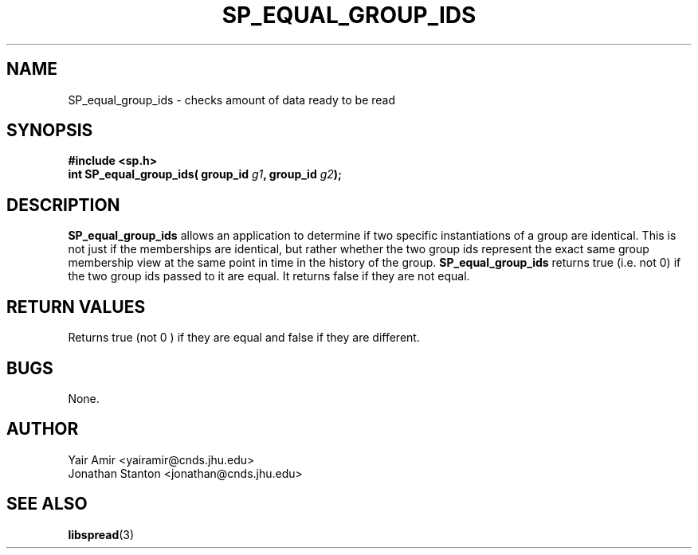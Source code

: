 .\" Process this file with
.\" groff -man -Tascii foo.1
.\"
.TH SP_EQUAL_GROUP_IDS 3 "JULY 1998" SPREAD "User Manuals"
.SH NAME
SP_equal_group_ids \- checks amount of data ready to be read
.SH SYNOPSIS
.B #include <sp.h>
.br
.BI "int SP_equal_group_ids( group_id " g1 ", group_id " g2 );
.SH DESCRIPTION
.B SP_equal_group_ids
allows an application to determine if two specific instantiations of
a group are identical. This is not just if the memberships are identical, but rather
whether the two group ids represent the exact same group membership view at the same 
point in time in the history of the group.
.B SP_equal_group_ids
returns true (i.e. not 0) if the two group ids passed to it are equal. 
It returns false if they are not equal.
.SH "RETURN VALUES"
Returns true (not 0 ) if they are equal and false if they are different.
.SH BUGS
None.
.SH AUTHOR
Yair Amir <yairamir@cnds.jhu.edu>
.br
Jonathan Stanton <jonathan@cnds.jhu.edu>
.br

.SH "SEE ALSO"
.BR libspread (3)

